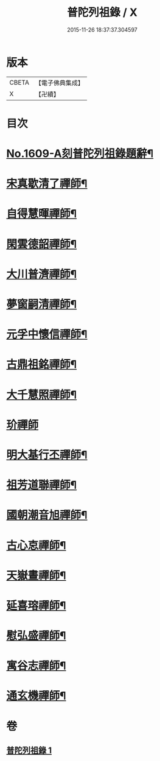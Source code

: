 #+TITLE: 普陀列祖錄 / X
#+DATE: 2015-11-26 18:37:37.304597
* 版本
 |     CBETA|【電子佛典集成】|
 |         X|【卍續】    |

* 目次
* [[file:KR6q0037_001.txt::001-0652a1][No.1609-A刻普陀列祖錄題辭¶]]
* [[file:KR6q0037_001.txt::0652b4][宋真歇清了禪師¶]]
* [[file:KR6q0037_001.txt::0653a3][自得慧暉禪師¶]]
* [[file:KR6q0037_001.txt::0653b8][閑雲德韶禪師¶]]
* [[file:KR6q0037_001.txt::0653b12][大川普濟禪師¶]]
* [[file:KR6q0037_001.txt::0653b22][夢窗嗣清禪師¶]]
* [[file:KR6q0037_001.txt::0654a6][元孚中懷信禪師¶]]
* [[file:KR6q0037_001.txt::0654c18][古鼎祖銘禪師¶]]
* [[file:KR6q0037_001.txt::0655b17][大千慧照禪師¶]]
* [[file:KR6q0037_001.txt::0656a24][玠禪師]]
* [[file:KR6q0037_001.txt::0656b8][明大基行丕禪師¶]]
* [[file:KR6q0037_001.txt::0656b12][祖芳道聯禪師¶]]
* [[file:KR6q0037_001.txt::0656b24][國朝潮音旭禪師¶]]
* [[file:KR6q0037_001.txt::0657b2][古心怘禪師¶]]
* [[file:KR6q0037_001.txt::0657c7][天嶽晝禪師¶]]
* [[file:KR6q0037_001.txt::0657c16][延喜瑢禪師¶]]
* [[file:KR6q0037_001.txt::0658a3][慰弘盛禪師¶]]
* [[file:KR6q0037_001.txt::0658a14][寓谷志禪師¶]]
* [[file:KR6q0037_001.txt::0658b6][通玄機禪師¶]]
* 卷
** [[file:KR6q0037_001.txt][普陀列祖錄 1]]
